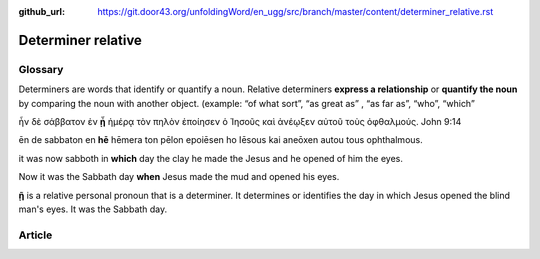 :github_url: https://git.door43.org/unfoldingWord/en_ugg/src/branch/master/content/determiner_relative.rst

.. _determiner_relative:

Determiner relative
===================

Glossary
--------

Determiners are words that identify or quantify a noun. Relative
determiners **express a relationship** or **quantify the noun** by
comparing the noun with another object. (example: “of what sort”, “as
great as” , “as far as”, “who”, “which”

ἦν δὲ σάββατον ἐν **ᾗ** ἡμέρᾳ τὸν πηλὸν ἐποίησεν ὁ Ἰησοῦς καὶ ἀνέῳξεν
αὐτοῦ τοὺς ὀφθαλμούς. John 9:14

ēn de sabbaton en **hē** hēmera ton pēlon epoiēsen ho Iēsous kai aneōxen
autou tous ophthalmous.

it was now sabboth in **which** day the clay he made the Jesus and he
opened of him the eyes.

Now it was the Sabbath day **when** Jesus made the mud and opened his
eyes.

**ῇ** is a relative personal pronoun that is a determiner. It determines
or identifies the day in which Jesus opened the blind man's eyes. It was
the Sabbath day.

Article
-------
